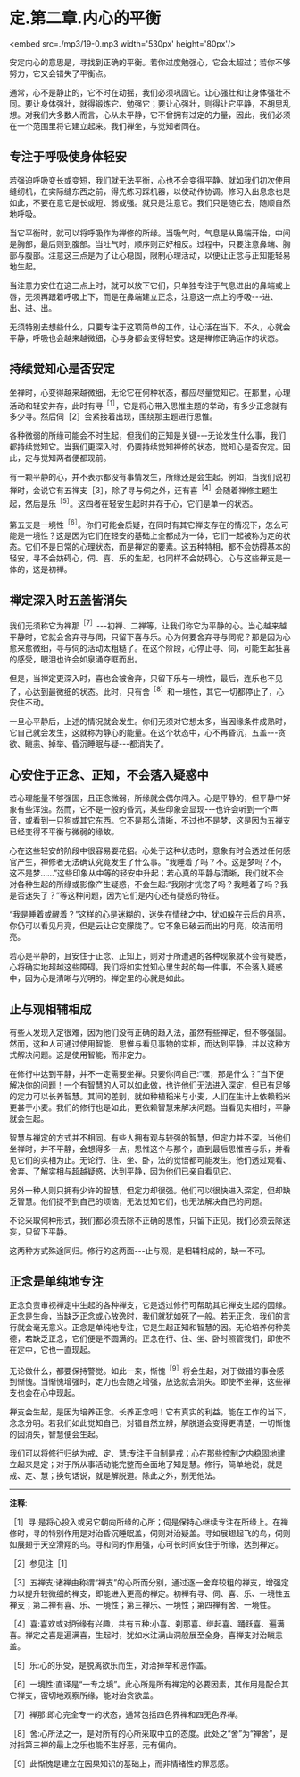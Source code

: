 * 定.第二章.内心的平衡

<embed src=./mp3/19-0.mp3 width='530px' height='80px'/>

安定内心的意思是，寻找到正确的平衡。若你过度勉强心，它会太超过；若你不够努力，它又会错失了平衡点。

通常，心不是静止的，它不时在动摇，我们必须巩固它。让心强壮和让身体强壮不同。要让身体强壮，就得锻炼它、勉强它；要让心强壮，则得让它平静，不胡思乱想。对我们大多数人而言，心从未平静，它不曾拥有过定的力量，因此，我们必须在一个范围里将它建立起来。我们禅坐，与觉知者同在。

** 专注于呼吸使身体轻安

若强迫呼吸变长或变短，我们就无法平衡，心也不会变得平静。就如我们初次使用缝纫机，在实际缝东西之前，得先练习踩机器，以使动作协调。修习入出息念也是如此，不要在意它是长或短、弱或强。就只是注意它。我们只是随它去，随顺自然地呼吸。

当它平衡时，就可以将呼吸作为禅修的所缘。当吸气时，气息是从鼻端开始，中间是胸部，最后则到腹部。当吐气时，顺序则正好相反。过程中，只要注意鼻端、胸部与腹部。注意这三点是为了让心稳固，限制心理活动，以便让正念与正知能轻易地生起。

当注意力安住在这三点上时，就可以放下它们，只单独专注于气息进出的鼻端或上唇，无须再跟着呼吸上下，而是在鼻端建立正念，注意这一点上的呼吸-﻿-﻿-进、出、进、出。

无须特别去想些什么，只要专注于这项简单的工作，让心活在当下。不久，心就会平静，呼吸也会越来越微细，心与身都会变得轻安。这是禅修正确运作的状态。

** 持续觉知心是否安定

坐禅时，心变得越来越微细，无论它在何种状态，都应尽量觉知它。在那里，心理活动和轻安并存，此时有寻^{［1］}，它是将心带入思惟主题的举动，有多少正念就有多少寻。然后伺［2］会紧接着出现，围绕那主题进行思惟。

各种微弱的所缘可能会不时生起，但我们的正知是关键-﻿-﻿-无论发生什么事，我们都持续觉知它。当我们更深入时，仍要持续觉知禅修的状态，觉知心是否安定。因此，定与觉知两者便都现前。

有一颗平静的心，并不表示都没有事情发生，所缘还是会生起。例如，当我们说初禅时，会说它有五禅支［3］，除了寻与伺之外，还有喜^{［4］}会随着禅修主题生起，然后是乐^{［5］}。这四者在轻安生起时并存于心，它们是单一的状态。

第五支是一境性^{［6］}。你们可能会质疑，在同时有其它禅支存在的情况下，怎么可能是一境性？这是因为它们在轻安的基础上全都成为一体，它们一起被称为定的状态。它们不是日常的心理状态，而是禅定的要素。这五种特相，都不会妨碍基本的轻安，寻不会妨碍心，伺、喜、乐的生起，也同样不会妨碍心。心与这些禅支是一体的，这是初禅。

** 禅定深入时五盖皆消失

我们无须称它为禅那^{［7］}-﻿-﻿-初禅、二禅等，让我们称它为平静的心。当心越来越平静时，它就会舍弃寻与伺，只留下喜与乐。心为何要舍弃寻与伺呢？那是因为心愈来愈微细，寻与伺的活动太粗糙了。在这个阶段，心停止寻、伺，可能生起狂喜的感受，眼泪也许会如泉涌夺眶而出。

但是，当禅定更深入时，喜也会被舍弃，只留下乐与一境性，最后，连乐也不见了，心达到最微细的状态。此时，只有舍^{［8］}和一境性，其它一切都停止了，心安住不动。

一旦心平静后，上述的情况就会发生。你们无须对它想太多，当因缘条件成熟时，它自己就会发生，这就称为静心的能量。在这个状态中，心不再昏沉，五盖-﻿-﻿-贪欲、瞋恚、掉举、昏沉睡眠与疑-﻿-﻿-都消失了。

[[./img/19-2.jpeg]]

** 心安住于正念、正知，不会落入疑惑中

若心理能量不够强固，且正念微弱，所缘就会偶尔闯入。心是平静的，但平静中好象有些浑浊。然而，它不是一般的昏沉，某些印象会显现-﻿-﻿-也许会听到一个声音，或看到一只狗或其它东西。它不是那么清晰，不过也不是梦，这是因为五禅支已经变得不平衡与微弱的缘故。

心在这些轻安的阶段中很容易耍花招。心处于这种状态时，意象有时会透过任何感官产生，禅修者无法确认究竟发生了什么事。“我睡着了吗？不。这是梦吗？不，这不是梦......”这些印象从中等的轻安中升起；若心真的平静与清晰，我们就不会对各种生起的所缘或影像产生疑惑，不会生起:“我刚才恍惚了吗？我睡着了吗？我是否迷失了？”等这种问题，因为它们是内心还有疑惑的特征。

“我是睡着或醒着？”这样的心是迷糊的，迷失在情绪之中，犹如躲在云后的月亮，你仍可以看见月亮，但是云让它变朦胧了。它不象已破云而出的月亮，皎洁而明亮。

若心是平静的，且安住于正念、正知上，则对于所遭遇的各种现象就不会有疑惑，心将确实地超越这些障碍。我们将如实觉知心里生起的每一件事，不会落入疑惑中，因为心是清晰与光明的。禅定里的心就是如此。

** 止与观相辅相成

有些人发现入定很难，因为他们没有正确的趋入法，虽然有些禅定，但不够强固。然而，这种人可通过使用智能、思惟与看见事物的实相，而达到平静，并以这种方式解决问题。这是使用智能，而非定力。

在修行中达到平静，并不一定需要坐禅。只要你问自己:“嘿，那是什么？”当下便解决你的问题！一个有智慧的人可以如此做，也许他们无法进入深定，但已有足够的定力可以长养智慧。其间的差别，就如种植稻米与小麦，人们在生计上依赖稻米更甚于小麦。我们的修行也是如此，更依赖智慧来解决问题。当看见实相时，平静就会生起。

智慧与禅定的方式并不相同。有些人拥有观与较强的智慧，但定力并不深。当他们坐禅时，并不平静，会想得多一点，思惟这个与那个，直到最后思惟苦与乐，并看见它们的实相为止。无论行、住、坐、卧，法的觉悟都可能发生。他们透过观看、舍弃、了解实相与超越疑惑，达到平静，因为他们已亲自看见它。

另外一种人则只拥有少许的智慧，但定力却很强。他们可以很快进入深定，但却缺乏智慧。他们捉不到自己的烦恼，无法觉知它们，也无法解决自己的问题。

不论采取何种形式，我们都必须去除不正确的思惟，只留下正见。我们必须去除迷妄，只留下平静。

这两种方式殊途同归。修行的这两面-﻿-﻿-止与观，是相辅相成的，缺一不可。

** 正念是单纯地专注

正念负责审视禅定中生起的各种禅支，它是透过修行可帮助其它禅支生起的因缘。正念是生命，当缺乏正念或心放逸时，我们就犹如死了一般。若无正念，我们的言行就会毫无意义。正念是单纯地专注，它是生起正知和智慧的因。无论培养何种美德，若缺乏正念，它们便是不圆满的。正念在行、住、坐、卧时照管我们，即使不在定中，它也一直现起。

无论做什么，都要保持警觉。如此一来，惭愧^{［9］}将会生起，对于做错的事会感到惭愧。当惭愧增强时，定力也会随之增强，放逸就会消失。即使不坐禅，这些禅支也会在心中现起。

禅支会生起，是因为培养正念。长养正念吧！它有真实的利益，能在工作的当下，念念分明。若我们如此觉知自己，对错自然立辨，解脱道会变得更清楚，一切惭愧的因消失，智慧便会生起。

我们可以将修行归纳为戒、定、慧:专注于自制是戒；心在那些控制之内稳固地建立起来是定；对于所从事活动能完整而全面地了知是慧。修行，简单地说，就是戒、定、慧；换句话说，就是解脱道。除此之外，别无他法。

-----
*注释*:

［1］寻:是将心投入或另它朝向所缘的心所；伺是保持心继续专注在所缘上。在禅修时，寻的特别作用是对治昏沉睡眠盖，伺则对治疑盖。寻如展翅起飞的鸟，伺则如展翅于天空滑翔的鸟。寻和伺的作用强，心可长时间安住于所缘，达到禅定。

［2］参见注［1］

［3］五禅支:诸禅由称谓“禅支”的心所而分别，通过逐一舍弃较粗的禅支，增强定力以提升较微细的禅支，即能进入更高的禅定。初禅有寻、伺、喜、乐、一境性五禅支；第二禅有喜、乐、一境性；第三禅乐、一境性；第四禅有舍、一境性。

［4］喜:喜欢或对所缘有兴趣，共有五种:小喜、刹那喜、继起喜、踊跃喜、遍满喜。禅定之喜是遍满喜，生起时，犹如水注满山洞般展至全身。喜禅支对治瞋恚盖。

［5］乐:心的乐受，是脱离欲乐而生，对治掉举和恶作盖。

［6］一境性:直译是“一专之境”。此心所是所有禅定的必要因素，其作用是配合其它禅支，密切地观察所缘，能对治贪欲盖。

［7］禅那:即心完全专一的状态，通常包括四色界禅和四无色界禅。

［8］舍:心所法之一，是对所有的心所采取中立的态度。此处之“舍”为“禅舍”，是对指第三禅的最上之乐也能不生好恶，无有偏向。

［9］此惭愧是建立在因果知识的基础上，而非情绪性的罪恶感。

